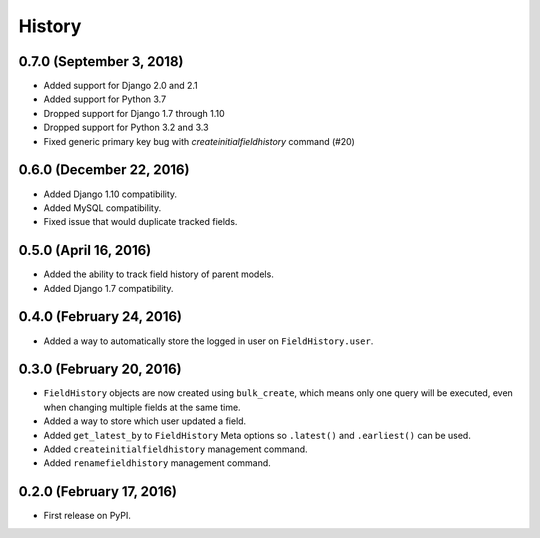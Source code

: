 .. :changelog:

History
-------

0.7.0 (September 3, 2018)
++++++++++++++++++++
* Added support for Django 2.0 and 2.1
* Added support for Python 3.7
* Dropped support for Django 1.7 through 1.10
* Dropped support for Python 3.2 and 3.3
* Fixed generic primary key bug with `createinitialfieldhistory` command (#20)

0.6.0 (December 22, 2016)
+++++++++++++++++++++++++
* Added Django 1.10 compatibility.
* Added MySQL compatibility.
* Fixed issue that would duplicate tracked fields.

0.5.0 (April 16, 2016)
++++++++++++++++++++++
* Added the ability to track field history of parent models.
* Added Django 1.7 compatibility.

0.4.0 (February 24, 2016)
+++++++++++++++++++++++++
* Added a way to automatically store the logged in user on ``FieldHistory.user``.

0.3.0 (February 20, 2016)
+++++++++++++++++++++++++

* ``FieldHistory`` objects are now created using ``bulk_create``, which means only one query will be executed, even when changing multiple fields at the same time.
* Added a way to store which user updated a field.
* Added ``get_latest_by`` to ``FieldHistory`` Meta options so ``.latest()`` and ``.earliest()`` can be used.
* Added ``createinitialfieldhistory`` management command.
* Added ``renamefieldhistory`` management command.

0.2.0 (February 17, 2016)
+++++++++++++++++++++++++

* First release on PyPI.
